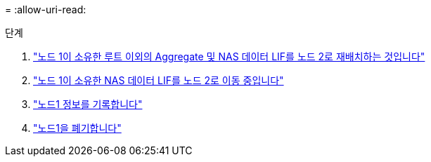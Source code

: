 = 
:allow-uri-read: 


.단계
. link:relocate_non_root_aggr_node1_node2.html["노드 1이 소유한 루트 이외의 Aggregate 및 NAS 데이터 LIF를 노드 2로 재배치하는 것입니다"]
. link:move_nas_lifs_node1_node2.html["노드 1이 소유한 NAS 데이터 LIF를 노드 2로 이동 중입니다"]
. link:record_node1_information.html["노드1 정보를 기록합니다"]
. link:retire_node1.html["노드1을 폐기합니다"]

